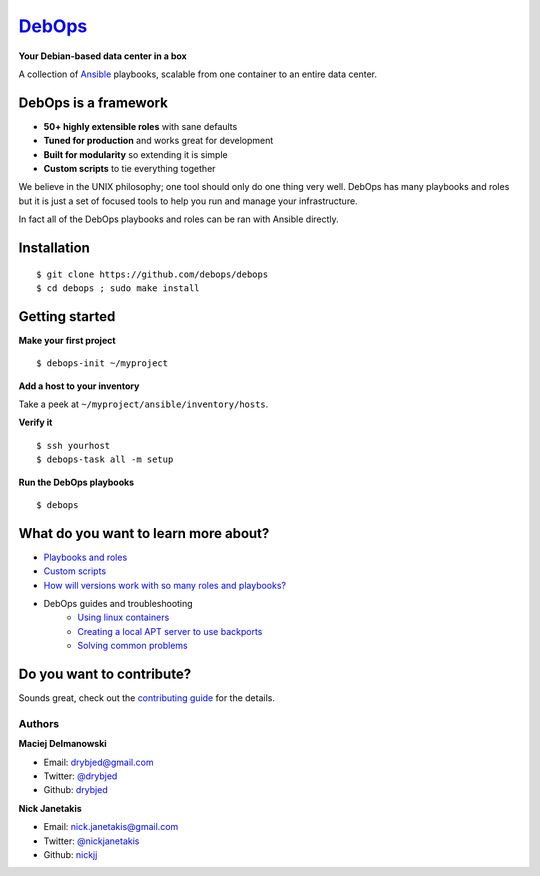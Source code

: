 |debops_logo| `DebOps <http://debops.org>`_
===========================================

**Your Debian-based data center in a box**

A collection of `Ansible <http://ansible.com/>`_ playbooks,
scalable from one container to an entire data center.

DebOps is a framework
^^^^^^^^^^^^^^^^^^^^^

- **50+ highly extensible roles** with sane defaults
- **Tuned for production** and works great for development
- **Built for modularity** so extending it is simple
- **Custom scripts** to tie everything together

We believe in the UNIX philosophy; one tool should only do one thing very well.
DebOps has many playbooks and roles but it is just a set of focused tools to
help you run and manage your infrastructure.

In fact all of the DebOps playbooks and roles can be ran with Ansible directly.

Installation
^^^^^^^^^^^^

::

   $ git clone https://github.com/debops/debops
   $ cd debops ; sudo make install

Getting started
^^^^^^^^^^^^^^^

**Make your first project**

::

   $ debops-init ~/myproject

**Add a host to your inventory**

Take a peek at ``~/myproject/ansible/inventory/hosts``.

**Verify it**

::

   $ ssh yourhost
   $ debops-task all -m setup

**Run the DebOps playbooks**

::

   $ debops

What do you want to learn more about?
^^^^^^^^^^^^^^^^^^^^^^^^^^^^^^^^^^^^^

|Gratipay|_

- `Playbooks and roles <https://github.com/debops/debops-playbooks>`_
- `Custom scripts <http://docs.debops.org/en/latest/scripts/index.html>`_
- `How will versions work with so many roles and playbooks? <http://docs.debops.org/en/latest/versions.html>`_
- DebOps guides and troubleshooting
    - `Using linux containers <http://docs.debops.org/en/latest/using-linux-containers.html>`_
    - `Creating a local APT server to use backports <http://docs.debops.org/en/latest/creating-a-local-apt-server-to-use-backports.html>`_
    - `Solving common problems <https://github.com/debops/debops/wiki/Solutions-to-problems-you-may-encounter>`_

Do you want to contribute?
^^^^^^^^^^^^^^^^^^^^^^^^^^

Sounds great, check out the `contributing guide <https://github.com/debops/debops/blob/master/CONTRIBUTING.rst>`_
for the details.

Authors
```````

**Maciej Delmanowski**

- Email: drybjed@gmail.com
- Twitter: `@drybjed <https://twitter.com/drybjed>`_
- Github: `drybjed <https://github.com/drybjed>`_

**Nick Janetakis**

- Email: nick.janetakis@gmail.com
- Twitter: `@nickjanetakis <https://twitter.com/nickjanetakis>`_
- Github: `nickjj <https://github.com/nickjj>`_

.. |Gratipay| image:: https://img.shields.io/gratipay/drybjed.svg?style=flat
.. _Gratipay: https://www.gratipay.com/drybjed/
.. |debops_logo| image:: http://debops.org/images/debops-small.png
